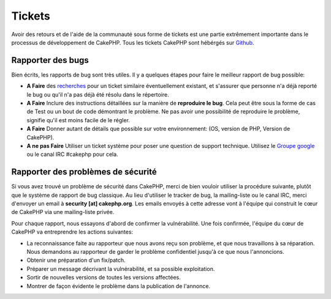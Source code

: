 Tickets
#######

Avoir des retours et de l'aide de la communauté sous forme de tickets est une
partie extrêmement importante dans le processus de développement de CakePHP.
Tous les tickets CakePHP sont hébérgés sur
`Github <https://github.com/cakephp/cakephp/issues>`_.

Rapporter des bugs
==================

Bien écrits, les rapports de bug sont très utiles. Il y a quelques étapes pour
faire le meilleur rapport de bug possible:

* **A Faire** des `recherches
  <https://github.com/cakephp/cakephp/search?q=it+is+broken&ref=cmdform&type=Issues>`_
  pour un ticket similaire éventuellement existant, et s'assurer que personne
  n'a déjà reporté le bug ou qu'il n'a pas déjà été résolu dans le répertoire.
* **A Faire** Inclure des instructions détaillées sur la manière de **reproduire
  le bug**. Cela peut être sous la forme de cas de Test ou un bout de code
  démontrant le problème. Ne pas avoir une possibilité de reproduire le
  problème, signifie qu'il est moins facile de le régler.
* **A Faire** Donner autant de détails que possible sur votre environnement:
  (OS, version de PHP, Version de CakePHP).
* **A ne pas Faire** Utiliser un ticket système pour poser une question de
  support technique. Utilisez le
  `Groupe google <http://groups.google.com/group/cake-php>`_ ou le
  canal IRC #cakephp pour cela.

Rapporter des problèmes de sécurité
===================================

Si vous avez trouvé un problème de sécurité dans CakePHP, merci de bien vouloir
utiliser la procédure suivante, plutôt que le système de rapport de bug
classique. Au lieu d'utiliser le tracker de bug, la mailing-liste ou le canal
IRC, merci d'envoyer un email à **security [at] cakephp.org**.
Les emails envoyés à cette adresse vont à l'équipe qui construit le cœur de
CakePHP via une mailing-liste privée.

Pour chaque rapport, nous essayons d'abord de confirmer la vulnérabilité.
Une fois confirmée, l'équipe du cœur de CakePHP va entreprendre les actions
suivantes:

* La reconnaissance faite au rapporteur que nous avons reçu son problème, et
  que nous travaillons à sa réparation. Nous demandons au rapporteur de garder
  le problème confidentiel jusqu'à ce que nous l'annoncions.
* Obtenir une préparation d'un fix/patch.
* Préparer un message décrivant la vulnérabilité, et sa possible exploitation.
* Sortir de nouvelles versions de toutes les versions affectées.
* Montrer de façon évidente le problème dans la publication de l'annonce.



.. meta::
    :title lang=fr: Tickets
    :keywords lang=fr: système de rapport de bug,code snippet,rapports de sécurité,mailing privé,annonce de publication,google,système de ticket,core team,problème de sécurité,bug tracker,irc channel,cas de test,support questions,bug report,security issues,rapports de bug,exploitations,vulnérabilité,répertoire
